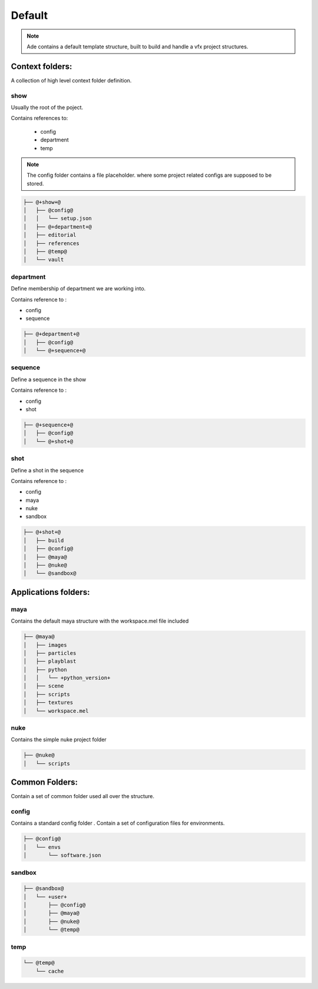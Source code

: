 Default
#######

.. note::
    Ade contains a default template structure, built to build and handle a vfx
    project structures.


Context folders:
================

A collection of high level context folder definition.

show
----
Usually the root of the poject.

Contains references to:

 * config
 * department
 * temp

.. note::
    The config folder contains a file placeholder.
    where some project related configs are supposed to be stored.

.. code-block:: bash

    ├── @+show+@
    │   ├── @config@
    │   │   └── setup.json
    │   ├── @+department+@
    │   ├── editorial
    │   ├── references
    │   ├── @temp@
    │   └── vault

department
----------

Define membership of department we are working into.

Contains reference to :

* config
* sequence

.. code-block:: bash

    ├── @+department+@
    │   ├── @config@
    │   └── @+sequence+@


sequence
--------

Define a sequence in the show

Contains reference to :

* config
* shot

.. code-block:: bash

    ├── @+sequence+@
    │   ├── @config@
    │   └── @+shot+@

shot
-----

Define a shot in the sequence

Contains reference to :

* config
* maya
* nuke
* sandbox

.. code-block:: bash

    ├── @+shot+@
    │   ├── build
    │   ├── @config@
    │   ├── @maya@
    │   ├── @nuke@
    │   └── @sandbox@

Applications folders:
=====================

maya
----

Contains the default maya structure with the workspace.mel file included

.. code-block:: bash

    ├── @maya@
    │   ├── images
    │   ├── particles
    │   ├── playblast
    │   ├── python
    │   │   └── +python_version+
    │   ├── scene
    │   ├── scripts
    │   ├── textures
    │   └── workspace.mel

nuke
----

Contains the simple nuke project folder

.. code-block:: bash

    ├── @nuke@
    │   └── scripts


Common Folders:
===============
Contain a set of common folder used all over the structure.

config
------

Contains a standard config folder .
Contain a set of configuration files for environments.

.. code-block:: bash

    ├── @config@
    │   └── envs
    │       └── software.json

sandbox
-------

.. code-block:: bash

    ├── @sandbox@
    │   └── +user+
    │       ├── @config@
    │       ├── @maya@
    │       ├── @nuke@
    │       └── @temp@

temp
----

.. code-block:: bash

    └── @temp@
        └── cache


